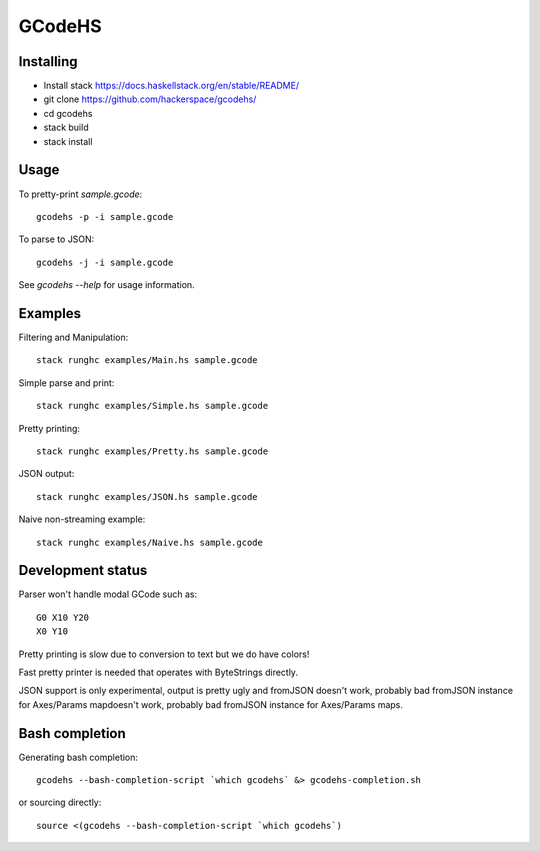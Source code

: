 GCodeHS
=======

Installing
----------

* Install stack https://docs.haskellstack.org/en/stable/README/
* git clone https://github.com/hackerspace/gcodehs/
* cd gcodehs
* stack build
* stack install

Usage
-----

To pretty-print `sample.gcode`::

  gcodehs -p -i sample.gcode

To parse to JSON::

  gcodehs -j -i sample.gcode

See `gcodehs --help` for usage information.

Examples
--------

Filtering and Manipulation::

  stack runghc examples/Main.hs sample.gcode

Simple parse and print::

  stack runghc examples/Simple.hs sample.gcode

Pretty printing::

  stack runghc examples/Pretty.hs sample.gcode

JSON output::

  stack runghc examples/JSON.hs sample.gcode

Naive non-streaming example::

  stack runghc examples/Naive.hs sample.gcode


Development status
------------------

Parser won't handle modal GCode such as::

  G0 X10 Y20
  X0 Y10


Pretty printing is slow due to conversion
to text but we do have colors!

Fast pretty printer is needed that operates
with ByteStrings directly.

JSON support is only experimental, output is pretty ugly and
fromJSON doesn't work, probably bad fromJSON instance for Axes/Params mapdoesn't work, probably bad fromJSON instance for Axes/Params maps.

Bash completion
---------------

Generating bash completion::

  gcodehs --bash-completion-script `which gcodehs` &> gcodehs-completion.sh

or sourcing directly::

  source <(gcodehs --bash-completion-script `which gcodehs`)

